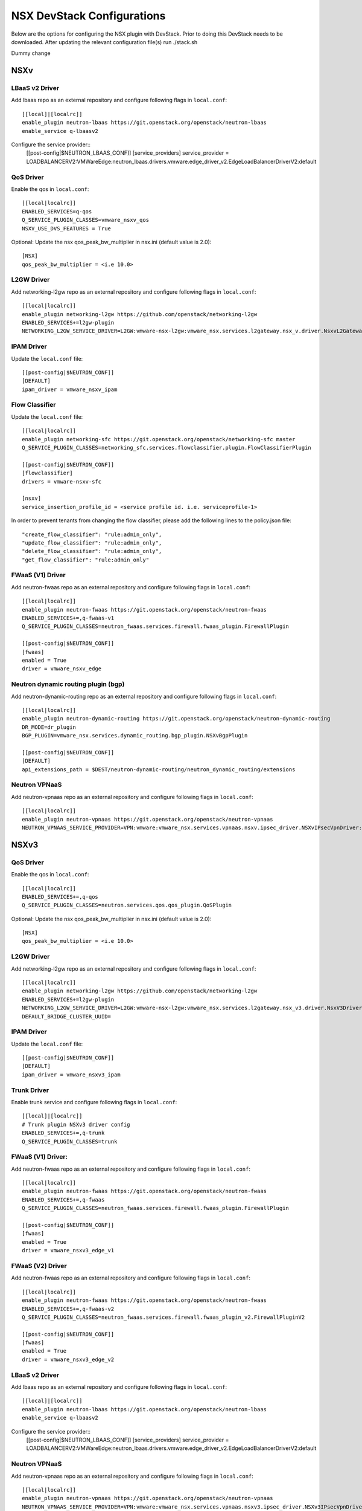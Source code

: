 NSX DevStack Configurations
===========================

Below are the options for configuring the NSX plugin with DevStack. Prior
to doing this DevStack needs to be downloaded. After updating the relevant
configuration file(s) run ./stack.sh

Dummy change

NSXv
----

LBaaS v2 Driver
~~~~~~~~~~~~~~~

Add lbaas repo as an external repository and configure following flags in ``local.conf``::

    [[local]|[localrc]]
    enable_plugin neutron-lbaas https://git.openstack.org/openstack/neutron-lbaas
    enable_service q-lbaasv2

Configure the service provider::
    [[post-config|$NEUTRON_LBAAS_CONF]]
    [service_providers]
    service_provider = LOADBALANCERV2:VMWareEdge:neutron_lbaas.drivers.vmware.edge_driver_v2.EdgeLoadBalancerDriverV2:default

QoS Driver
~~~~~~~~~~

Enable the qos in ``local.conf``::

     [[local|localrc]]
     ENABLED_SERVICES=q-qos
     Q_SERVICE_PLUGIN_CLASSES=vmware_nsxv_qos
     NSXV_USE_DVS_FEATURES = True

Optional: Update the nsx qos_peak_bw_multiplier in nsx.ini (default value is 2.0)::

    [NSX]
    qos_peak_bw_multiplier = <i.e 10.0>

L2GW Driver
~~~~~~~~~~~

Add networking-l2gw repo as an external repository and configure following flags in ``local.conf``::

     [[local|localrc]]
     enable_plugin networking-l2gw https://github.com/openstack/networking-l2gw
     ENABLED_SERVICES+=l2gw-plugin
     NETWORKING_L2GW_SERVICE_DRIVER=L2GW:vmware-nsx-l2gw:vmware_nsx.services.l2gateway.nsx_v.driver.NsxvL2GatewayDriver:default

IPAM Driver
~~~~~~~~~~~

Update the ``local.conf`` file::

    [[post-config|$NEUTRON_CONF]]
    [DEFAULT]
    ipam_driver = vmware_nsxv_ipam

Flow Classifier
~~~~~~~~~~~~~~~

Update the ``local.conf`` file::

    [[local|localrc]]
    enable_plugin networking-sfc https://git.openstack.org/openstack/networking-sfc master
    Q_SERVICE_PLUGIN_CLASSES=networking_sfc.services.flowclassifier.plugin.FlowClassifierPlugin

    [[post-config|$NEUTRON_CONF]]
    [flowclassifier]
    drivers = vmware-nsxv-sfc

    [nsxv]
    service_insertion_profile_id = <service profile id. i.e. serviceprofile-1>

In order to prevent tenants from changing the flow classifier, please add the following
lines to the policy.json file::

    "create_flow_classifier": "rule:admin_only",
    "update_flow_classifier": "rule:admin_only",
    "delete_flow_classifier": "rule:admin_only",
    "get_flow_classifier": "rule:admin_only"

FWaaS (V1) Driver
~~~~~~~~~~~~~~~~~

Add neutron-fwaas repo as an external repository and configure following flags in ``local.conf``::

    [[local|localrc]]
    enable_plugin neutron-fwaas https://git.openstack.org/openstack/neutron-fwaas
    ENABLED_SERVICES+=,q-fwaas-v1
    Q_SERVICE_PLUGIN_CLASSES=neutron_fwaas.services.firewall.fwaas_plugin.FirewallPlugin

    [[post-config|$NEUTRON_CONF]]
    [fwaas]
    enabled = True
    driver = vmware_nsxv_edge

Neutron dynamic routing plugin (bgp)
~~~~~~~~~~~~~~~~~~~~~~~~~~~~~~~~~~~~

Add neutron-dynamic-routing repo as an external repository and configure following flags in ``local.conf``::

    [[local|localrc]]
    enable_plugin neutron-dynamic-routing https://git.openstack.org/openstack/neutron-dynamic-routing
    DR_MODE=dr_plugin
    BGP_PLUGIN=vmware_nsx.services.dynamic_routing.bgp_plugin.NSXvBgpPlugin

    [[post-config|$NEUTRON_CONF]]
    [DEFAULT]
    api_extensions_path = $DEST/neutron-dynamic-routing/neutron_dynamic_routing/extensions

Neutron VPNaaS
~~~~~~~~~~~~~~

Add neutron-vpnaas repo as an external repository and configure following flags in ``local.conf``::

    [[local|localrc]]
    enable_plugin neutron-vpnaas https://git.openstack.org/openstack/neutron-vpnaas
    NEUTRON_VPNAAS_SERVICE_PROVIDER=VPN:vmware:vmware_nsx.services.vpnaas.nsxv.ipsec_driver.NSXvIPsecVpnDriver:default


NSXv3
-----

QoS Driver
~~~~~~~~~~

Enable the qos in ``local.conf``::

    [[local|localrc]]
    ENABLED_SERVICES+=,q-qos
    Q_SERVICE_PLUGIN_CLASSES=neutron.services.qos.qos_plugin.QoSPlugin

Optional: Update the nsx qos_peak_bw_multiplier in nsx.ini (default value is 2.0)::

    [NSX]
    qos_peak_bw_multiplier = <i.e 10.0>

L2GW Driver
~~~~~~~~~~~

Add networking-l2gw repo as an external repository and configure following flags in ``local.conf``::

     [[local|localrc]]
     enable_plugin networking-l2gw https://github.com/openstack/networking-l2gw
     ENABLED_SERVICES+=l2gw-plugin
     NETWORKING_L2GW_SERVICE_DRIVER=L2GW:vmware-nsx-l2gw:vmware_nsx.services.l2gateway.nsx_v3.driver.NsxV3Driver:default
     DEFAULT_BRIDGE_CLUSTER_UUID=

IPAM Driver
~~~~~~~~~~~

Update the ``local.conf`` file::

    [[post-config|$NEUTRON_CONF]]
    [DEFAULT]
    ipam_driver = vmware_nsxv3_ipam

Trunk Driver
~~~~~~~~~~~~

Enable trunk service and configure following flags in ``local.conf``::

    [[local]|[localrc]]
    # Trunk plugin NSXv3 driver config
    ENABLED_SERVICES+=,q-trunk
    Q_SERVICE_PLUGIN_CLASSES=trunk

FWaaS (V1) Driver:
~~~~~~~~~~~~~

Add neutron-fwaas repo as an external repository and configure following flags in ``local.conf``::

    [[local|localrc]]
    enable_plugin neutron-fwaas https://git.openstack.org/openstack/neutron-fwaas
    ENABLED_SERVICES+=,q-fwaas
    Q_SERVICE_PLUGIN_CLASSES=neutron_fwaas.services.firewall.fwaas_plugin.FirewallPlugin

    [[post-config|$NEUTRON_CONF]]
    [fwaas]
    enabled = True
    driver = vmware_nsxv3_edge_v1


FWaaS (V2) Driver
~~~~~~~~~~~~~~~~~

Add neutron-fwaas repo as an external repository and configure following flags in ``local.conf``::

    [[local|localrc]]
    enable_plugin neutron-fwaas https://git.openstack.org/openstack/neutron-fwaas
    ENABLED_SERVICES+=,q-fwaas-v2
    Q_SERVICE_PLUGIN_CLASSES=neutron_fwaas.services.firewall.fwaas_plugin_v2.FirewallPluginV2

    [[post-config|$NEUTRON_CONF]]
    [fwaas]
    enabled = True
    driver = vmware_nsxv3_edge_v2

LBaaS v2 Driver
~~~~~~~~~~~~~~~

Add lbaas repo as an external repository and configure following flags in ``local.conf``::

    [[local]|[localrc]]
    enable_plugin neutron-lbaas https://git.openstack.org/openstack/neutron-lbaas
    enable_service q-lbaasv2

Configure the service provider::
    [[post-config|$NEUTRON_LBAAS_CONF]]
    [service_providers]
    service_provider = LOADBALANCERV2:VMWareEdge:neutron_lbaas.drivers.vmware.edge_driver_v2.EdgeLoadBalancerDriverV2:default

Neutron VPNaaS
~~~~~~~~~~~~~~

Add neutron-vpnaas repo as an external repository and configure following flags in ``local.conf``::

    [[local|localrc]]
    enable_plugin neutron-vpnaas https://git.openstack.org/openstack/neutron-vpnaas
    NEUTRON_VPNAAS_SERVICE_PROVIDER=VPN:vmware:vmware_nsx.services.vpnaas.nsxv3.ipsec_driver.NSXv3IPsecVpnDriver:default


NSX-TVD
-------

LBaaS v2 Driver
~~~~~~~~~~~~~~~

Add lbaas repo as an external repository and configure following flags in ``local.conf``::

    [[local]|[localrc]]
    enable_plugin neutron-lbaas https://git.openstack.org/openstack/neutron-lbaas
    enable_service q-lbaasv2
    Q_SERVICE_PLUGIN_CLASSES=vmware_nsxtvd_lbaasv2

Configure the service provider::
    [[post-config|$NEUTRON_LBAAS_CONF]]
    [service_providers]
    service_provider = LOADBALANCERV2:VMWareEdge:neutron_lbaas.drivers.vmware.edge_driver_v2.EdgeLoadBalancerDriverV2:default

    [[post-config|$NEUTRON_CONF]]
    [DEFAULT]
    api_extensions_path = $DEST/neutron-lbaas/neutron_lbaas/extensions

FWaaS (V1) Driver:
~~~~~~~~~~~~~

Add neutron-fwaas repo as an external repository and configure following flags in ``local.conf``::

    [[local|localrc]]
    enable_plugin neutron-fwaas https://git.openstack.org/openstack/neutron-fwaas
    ENABLED_SERVICES+=,q-fwaas
    Q_SERVICE_PLUGIN_CLASSES=vmware_nsxtvd_fwaasv1

    [[post-config|$NEUTRON_CONF]]
    [fwaas]
    enabled = True
    driver = vmware_nsxtvd_edge_v1
    [DEFAULT]
    api_extensions_path = $DEST/neutron-fwaas/neutron_fwaas/extensions


FWaaS (V2) Driver
~~~~~~~~~~~~~~~~~

Add neutron-fwaas repo as an external repository and configure following flags in ``local.conf``::

    [[local|localrc]]
    enable_plugin neutron-fwaas https://git.openstack.org/openstack/neutron-fwaas
    ENABLED_SERVICES+=,q-fwaas-v2
    Q_SERVICE_PLUGIN_CLASSES+=,vmware_nsxtvd_fwaasv2

    [[post-config|$NEUTRON_CONF]]
    [fwaas]
    enabled = True
    driver = vmware_nsxtvd_edge_v2
    [DEFAULT]
    api_extensions_path = $DEST/neutron-fwaas/neutron_fwaas/extensions

L2GW Driver
~~~~~~~~~~~

Add networking-l2gw repo as an external repository and configure following flags in ``local.conf``::

     [[local|localrc]]
     enable_plugin networking-l2gw https://github.com/openstack/networking-l2gw
     ENABLED_SERVICES+=l2gw-plugin
     NETWORKING_L2GW_SERVICE_DRIVER=L2GW:vmware-nsx-l2gw:vmware_nsx.services.l2gateway.nsx_tvd.driver.NsxTvdL2GatewayDriver:default
     DEFAULT_BRIDGE_CLUSTER_UUID=
     Q_SERVICE_PLUGIN_CLASSES+=,vmware_nsxtvd_l2gw

    [[post-config|$NEUTRON_CONF]]
    [DEFAULT]
    api_extensions_path = $DEST/networking-l2gateway/networking_l2gw/extensions

QoS Driver
~~~~~~~~~~

Enable the qos in ``local.conf``::

    [[local|localrc]]
    ENABLED_SERVICES+=,q-qos
    Q_SERVICE_PLUGIN_CLASSES+=,vmware_nsxtvd_qos

Neutron dynamic routing plugin (bgp)
~~~~~~~~~~~~~~~~~~~~~~~~~~~~~~~~~~~~

Add neutron-dynamic-routing repo as an external repository and configure following flags in ``local.conf``::

    [[local|localrc]]
    enable_plugin neutron-dynamic-routing https://git.openstack.org/openstack/neutron-dynamic-routing
    DR_MODE=dr_plugin
    BGP_PLUGIN=vmware_nsx.services.dynamic_routing.bgp_plugin.NSXBgpPlugin

    [[post-config|$NEUTRON_CONF]]
    [DEFAULT]
    api_extensions_path = $DEST/neutron-dynamic-routing/neutron_dynamic_routing/extensions

Neutron VPNaaS
~~~~~~~~~~~~~~

Add neutron-vpnaas repo as an external repository and configure following flags in ``local.conf``::

    [[local|localrc]]
    enable_plugin neutron-vpnaas https://git.openstack.org/openstack/neutron-vpnaas
    NEUTRON_VPNAAS_SERVICE_PROVIDER=VPN:vmware:vmware_nsx.services.vpnaas.nsx_tvd.ipsec_driver.NSXIPsecVpnDriver:default
    Q_SERVICE_PLUGIN_CLASSES+=,vmware_nsxtvd_vpnaas

    [[post-config|$NEUTRON_CONF]]
    [DEFAULT]
    api_extensions_path = $DEST/neutron-vpnaas/neutron_vpnaas/extensions

IPAM Driver
~~~~~~~~~~~

Update the ``local.conf`` file::

    [[post-config|$NEUTRON_CONF]]
    [DEFAULT]
    ipam_driver = vmware_nsxtvd_ipam

